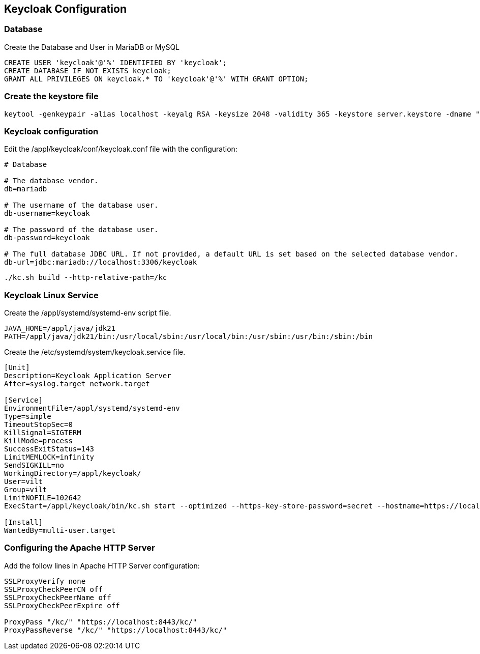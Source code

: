 == Keycloak Configuration

=== Database 

Create the Database and User in MariaDB or MySQL

[source,sql]
----
CREATE USER 'keycloak'@'%' IDENTIFIED BY 'keycloak';
CREATE DATABASE IF NOT EXISTS keycloak;
GRANT ALL PRIVILEGES ON keycloak.* TO 'keycloak'@'%' WITH GRANT OPTION;
----

=== Create the keystore file

[source,bash]
----
keytool -genkeypair -alias localhost -keyalg RSA -keysize 2048 -validity 365 -keystore server.keystore -dname "cn=Server Administrator,o=Acme,c=GB" -keypass secret -storepass secret
----

=== Keycloak configuration

Edit the /appl/keycloak/conf/keycloak.conf file with the configuration:

[source,properties]
----
# Database

# The database vendor.
db=mariadb

# The username of the database user.
db-username=keycloak

# The password of the database user.
db-password=keycloak

# The full database JDBC URL. If not provided, a default URL is set based on the selected database vendor.
db-url=jdbc:mariadb://localhost:3306/keycloak
----


[source,bash]
----
./kc.sh build --http-relative-path=/kc
----

=== Keycloak Linux Service

Create the /appl/systemd/systemd-env script file.

[source,bash]
----
JAVA_HOME=/appl/java/jdk21
PATH=/appl/java/jdk21/bin:/usr/local/sbin:/usr/local/bin:/usr/sbin:/usr/bin:/sbin:/bin
----

Create the /etc/systemd/system/keycloak.service file.

[source,init]
----
[Unit]
Description=Keycloak Application Server
After=syslog.target network.target

[Service]
EnvironmentFile=/appl/systemd/systemd-env
Type=simple
TimeoutStopSec=0
KillSignal=SIGTERM
KillMode=process
SuccessExitStatus=143
LimitMEMLOCK=infinity
SendSIGKILL=no
WorkingDirectory=/appl/keycloak/
User=vilt
Group=vilt
LimitNOFILE=102642
ExecStart=/appl/keycloak/bin/kc.sh start --optimized --https-key-store-password=secret --hostname=https://localhost/kc --hostname-admin=https://localhost/kc

[Install]
WantedBy=multi-user.target
----

=== Configuring the Apache HTTP Server

Add the follow lines in Apache HTTP Server configuration:

[source,init]
----
SSLProxyVerify none
SSLProxyCheckPeerCN off
SSLProxyCheckPeerName off
SSLProxyCheckPeerExpire off

ProxyPass "/kc/" "https://localhost:8443/kc/"
ProxyPassReverse "/kc/" "https://localhost:8443/kc/"
----
